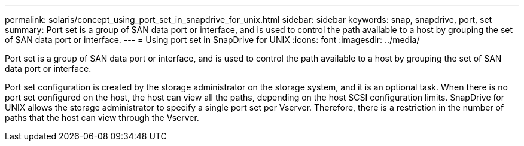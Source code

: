 ---
permalink: solaris/concept_using_port_set_in_snapdrive_for_unix.html
sidebar: sidebar
keywords: snap, snapdrive, port, set
summary: Port set is a group of SAN data port or interface, and is used to control the path available to a host by grouping the set of SAN data port or interface.
---
= Using port set in SnapDrive for UNIX
:icons: font
:imagesdir: ../media/

[.lead]
Port set is a group of SAN data port or interface, and is used to control the path available to a host by grouping the set of SAN data port or interface.

Port set configuration is created by the storage administrator on the storage system, and it is an optional task. When there is no port set configured on the host, the host can view all the paths, depending on the host SCSI configuration limits. SnapDrive for UNIX allows the storage administrator to specify a single port set per Vserver. Therefore, there is a restriction in the number of paths that the host can view through the Vserver.
